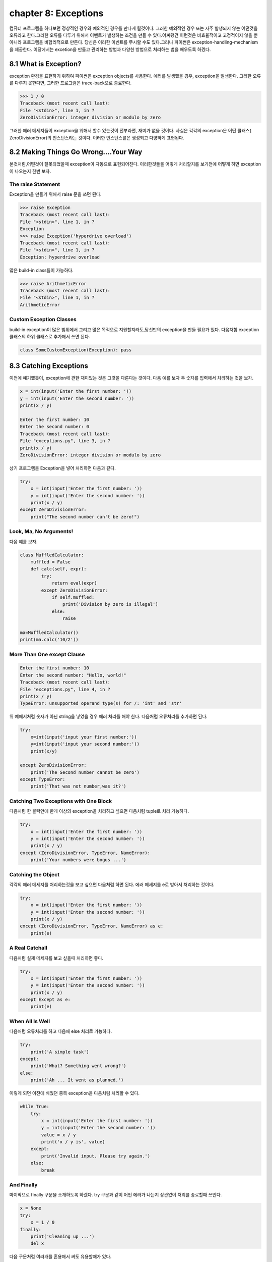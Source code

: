 chapter 8: Exceptions
=======================
컴퓨터 프로그램을 하다보면 정상적인 경우와 예외적인 경우를 만나게 될것이다. 그러한 예외적인 경우 또는 자주 발생되지 않는 어떤것을
오류라고 한다.그러한 오류를 다루기 위해서 이벤트가 발생하는 조건을 만들 수 있다.어찌됐건 이런것은 비효율적이고 고정적이지 않을 뿐 아니라
프로그램을 비합리적으로 만든다.
당신은 이러한 이벤트를 무시할 수도 있다.그러나 파이썬은 exception-handling-mechanism을 제공한다.
이장에서는 excetion을 만들고 관리하는 방법과 다양한 방법으로 처리하는 법을 배우도록 하겠다.



8.1 What is Exception?
-------------------------
exception 환경을 표현하기 위하여 파이썬은 exception objects를 사용한다. 에러를 발생했을 경우, exception을 발생한다.
그러한 오류를 다루지 못한다면, 그러한 프로그램은 trace-back으로 종료한다.

.. code-block:: python

    >>> 1 / 0
    Traceback (most recent call last):
    File "<stdin>", line 1, in ?
    ZeroDivisionError: integer division or modulo by zero

그러한 에러 메세지들이 exception을 위해서 할수 있는것이 전부라면, 재미가 없을 것이다.
사실은 각각의 exception은 어떤 클래스( ZeroDivisionError)의 인스턴스라는 것이다. 이러한 인스턴스를은 생성되고 다양하게 표현된다.




8.2 Making Things Go Wrong....Your Way
-------------------------------------------
본것처럼,어떤것이 잘못되었을때 exception이 자동으로 표현되어진다. 이러한것들을 어떻게 처리할지를 보기전에 어떻게 하면 exception이
나오는지 한번 보자.

The raise Statement
~~~~~~~~~~~~~~~~~~~~
Exception을 만들기 위해서 raise 문을 쓰면 된다.


.. code-block:: python

    >>> raise Exception
    Traceback (most recent call last):
    File "<stdin>", line 1, in ?
    Exception
    >>> raise Exception('hyperdrive overload')
    Traceback (most recent call last):
    File "<stdin>", line 1, in ?
    Exception: hyperdrive overload

많은 build-in class들이 가능하다.

.. code-block:: python

    >>> raise ArithmeticError
    Traceback (most recent call last):
    File "<stdin>", line 1, in ?
    ArithmeticError


.. image:: ./img/chapter8-1.png

Custom Exception Classes
~~~~~~~~~~~~~~~~~~~~~~~~~~~
build-in exception이 많은 범위에서 그리고 많은 목적으로 지원할지라도,당신만의 exception을 만들 필요가 있다.
다음처험 exception 클래스의 하위 클래스로 추가해서 쓰면 된다.

.. code-block:: python

    class SomeCustomException(Exception): pass




8.3 Catching Exceptions
-------------------
이전에 얘기했듯이, exception에 관한 재미있는 것은 그것을 다룬다는 것이다.
다음 예를 보자 두 숫자를 입력해서 처리하는 것을 보자.

.. code-block:: python

    x = int(input('Enter the first number: '))
    y = int(input('Enter the second number: '))
    print(x / y)

    Enter the first number: 10
    Enter the second number: 0
    Traceback (most recent call last):
    File "exceptions.py", line 3, in ?
    print(x / y)
    ZeroDivisionError: integer division or modulo by zero

상기 프로그램을 Exception을 넣어 처리하면 다음과 같다.

.. code-block:: python

    try:
        x = int(input('Enter the first number: '))
        y = int(input('Enter the second number: '))
        print(x / y)
    except ZeroDivisionError:
        print("The second number can't be zero!")

Look, Ma, No Arguments!
~~~~~~~~~~~~~~~~~~~~~~~
다음 예를 보자.

.. code-block:: python

    class MuffledCalculator:
        muffled = False
        def calc(self, expr):
            try:
                return eval(expr)
            except ZeroDivisionError:
                if self.muffled:
                    print('Division by zero is illegal')
                else:
                    raise

    ma=MuffledCalculator()
    print(ma.calc('10/2'))


More Than One except Clause
~~~~~~~~~~~~~~~~~~~~~~~~~~~~

.. code-block:: python

    Enter the first number: 10
    Enter the second number: "Hello, world!"
    Traceback (most recent call last):
    File "exceptions.py", line 4, in ?
    print(x / y)
    TypeError: unsupported operand type(s) for /: 'int' and 'str'

위 예에서처럼 숫자가 아닌 string을 넣었을 경우 에러 처리를 해야 한다.
다음처럼 오류처리를 추가하면 된다.

.. code-block:: python

    try:
        x=int(input('input your first number:'))
        y=int(input('input your second number:'))
        print(x/y)

    except ZeroDivisionError:
        print('The Second number cannot be zero')
    except TypeError:
        print('That was not number,was it?')

Catching Two Exceptions with One Block
~~~~~~~~~~~~~~~~~~~~~~~~~~~~~~~~~~~~~~~
다음처럼 한 블럭안에 한개 이상의 exception을 처리하고 싶으면 다음처럼 tuple로 처리 가능하다.

.. code-block:: python

    try:
        x = int(input('Enter the first number: '))
        y = int(input('Enter the second number: '))
        print(x / y)
    except (ZeroDivisionError, TypeError, NameError):
        print('Your numbers were bogus ...')

Catching the Object
~~~~~~~~~~~~~~~~~~~~~~
각각의 에러 메세지를 처리하는것을 보고 싶으면 다음처럼 하면 된다.
에러 메세지를 e로 받아서 처리하는 것이다.

.. code-block:: python

    try:
        x = int(input('Enter the first number: '))
        y = int(input('Enter the second number: '))
        print(x / y)
    except (ZeroDivisionError, TypeError, NameError) as e:
        print(e)


A Real Catchall
~~~~~~~~~~~~~~~~~
다음처럼 실제 메세지를 보고 싶을때 처리하면 좋다.

.. code-block:: python

    try:
        x = int(input('Enter the first number: '))
        y = int(input('Enter the second number: '))
        print(x / y)
    except Except as e:
        print(e)

When All Is Well
~~~~~~~~~~~~~~~~~~~
다음처럼 오류처리를 하고 다음에 else 처리로 가능하다.

.. code-block:: python

    try:
        print('A simple task')
    except:
        print('What? Something went wrong?')
    else:
        print('Ah ... It went as planned.')

이렇게 되면 이전에 배웠던 중복 exception을 다음처럼 처리할 수 있다.

.. code-block:: python

    while True:
        try:
            x = int(input('Enter the first number: '))
            y = int(input('Enter the second number: '))
            value = x / y
            print('x / y is', value)
        except:
            print('Invalid input. Please try again.')
        else:
            break

And Finally
~~~~~~~~~~~~~~
마지막으로 finally 구문을 소개하도록 하겠다.
try 구문과 같이 어떤 에러가 나는지 상관없이 처리를 종료할때 쓰인다.

.. code-block:: python

    x = None
    try:
        x = 1 / 0
    finally:
        print('Cleaning up ...')
        del x

다음 구문처럼 여러개를 혼용해서 써도 유용할때가 있다.

.. code-block:: python

    try:
        1 / 0
    except NameError:
        print("Unknown variable")
    else:
        print("That went well!")
    finally:
        print("Cleaning up.")


8.4 Exceptions and Functions
--------------------------------
exception 과 function은 함께 잘 쓰인다. exception이 function안에서 발생되면 그곳에서 다루어 지지 않는다.
그 function을 호출한데까지 거슬러 올라간다.
그곳에서 다루어지지 않는다면 메인프로그램까지 계속 거슬러 올라간다.만약 그곳에 exception hanlder가 없다면
그 프로그램은 그곳에서 stack trace로 멈춘다.
예를 보자.

.. code-block:: python

    >>> def faulty():
    ... raise Exception('Something is wrong')
    ...
    >>> def ignore_exception():
    ... faulty()
    ...
    >>> def handle_exception():
    ... try:
    ... faulty()
    ... except:
    ... print('Exception handled')
    ...
    >>> ignore_exception()
    Traceback (most recent call last):
    File '<stdin>', line 1, in ?
    File '<stdin>', line 2, in ignore_exception
    File '<stdin>', line 2, in faulty
    Exception: Something is wrong
    >>> handle_exception()
    Exception handled



8.5 The Zen of Exceptions
--------------------------------
Exception Handling은 매우 복잡하지 않다.만약 어떤 코드가 어떤 종류의 exception을 일으키고 stack trace로 종료하고 싶으면
try/except, try/finally 구문을 필요로 할것이다.
때때로 exception handling으로 처리할 수 있는것처럼 조건 구문을 가지고 동일하게 처리할 수 있다.
다른관점이라면, try/except 보다도 if/else 구문이 일반 프로그램에서 더 자주 구현된다.
dictionary가 있고 특별한 key에 대한 값을 얻는다고 하자. 그 값이 있건 있다면, 만약 그 값이 없다면 아무것도 할 수 없다.
다음 예처럼 처리 가능하다.

.. code-block:: python

    def describe_person(person):
        print('Description of', person['name'])
        print('Age:', person['age'])
        if 'occupation' in person:
            print('Occupation:', person['occupation'])

    def describe_person(person):
        print('Description of', person['name'])
        print('Age:', person['age'])
        try:
            print('Occupation:', person['occupation'])
        except KeyError: pass

다음 예를 보자.

.. code-block:: python

    try:
        obj.write
    except AttributeError:
        print('The object is not writeable')
    else:
        print('The object is writeable')


8.6 Not All That Exceptional
--------------------------------
그 값이 정확하지 않은 경우 warning을 사용한다.
이럴때는 wornings 모듈에 warn 함수를 사용한다.

.. code-block:: python

    >>> from warnings import warn
    >>> warn("I've got a bad feeling about this.")
    __main__:1: UserWarning: I've got a bad feeling about this.
    >>>

warning 함수는 한번만 표시된다.마지막 라인을 다시 실행해도 아무일이 발생되지 않는다.
filterwarnings를 사용하여 warning을 구분지을 수 있다.

.. code-block:: python

    >>> from warnings import filterwarnings
    >>> filterwarnings("ignore")
    >>> warn("Anyone out there?")
    >>> filterwarnings("error")
    >>> warn("Something is very wrong!")
    Traceback (most recent call last):
    File "<stdin>", line 1, in <module>
    UserWarning: Something is very wrong!

상기에서 warn은 UserWarning으로 발생되었다.
다음처럼 특정지어서 warning을 표기할 수 있다.


.. code-block:: python

    >>> filterwarnings("error")
    >>> warn("This function is really old...", DeprecationWarning)
    Traceback (most recent call last):
    File "<stdin>", line 1, in <module>
    DeprecationWarning: This function is really old...
    >>> filterwarnings("ignore", category=DeprecationWarning)
    >>> warn("Another deprecation warning.", DeprecationWarning)



8.7 A Quick Summary
--------------------------------

Exception objects:
~~~~~~~~~~~~~~~~~~
Exceptional situations (such as when an error has occurred)
are represented by exception objects. These can be manipulated in several ways,
but if ignored, they terminate your program.
Raising exceptions:
~~~~~~~~~~~~~~~~~~~
You can raise exceptions with the raise statement. It
accepts either an exception class or an exception instance as its argument. You
can also supply two arguments (an exception and an error message). If you call
raise with no arguments in an except clause, it “reraises” the exception caught
by that clause.
Custom exception classes: You can create your own kinds of exceptions by
subclassing Exception.
Catching exceptions:
~~~~~~~~~~~~~~~~~~~~~~
You catch exceptions with the except clause of a try
statement. If you don’t specify a class in the except clause, all exceptions are
caught. You can specify more than one class by putting them in a tuple. If you
give two arguments to except, the second is bound to the exception object. You
can have several except clauses in the same try/except statement, to react
differently to different exceptions.
else clauses:
~~~~~~~~~~~~~~
You can use an else clause in addition to except. The else clause
is executed if no exceptions are raised in the main try block.
finally:
~~~~~~~~~~~~
You can use try/finally if you need to make sure that some code (for
example, cleanup code) is executed, regardless of whether or not an exception is
raised. This code is then put in the finally clause.
Exceptions and functions: When you raise an exception inside a function,
it propagates to the place where the function was called. (The same goes for
methods.)
Warnings:
~~~~~~~~~~
Warnings are similar to exceptions but will (in general) just print
out an error message. You can specify a warning category, which is a subclass of
Warning.

New Functions
~~~~~~~~~~~~~~~~~~~~~

.. image:: ./img/chapter8-2.png
